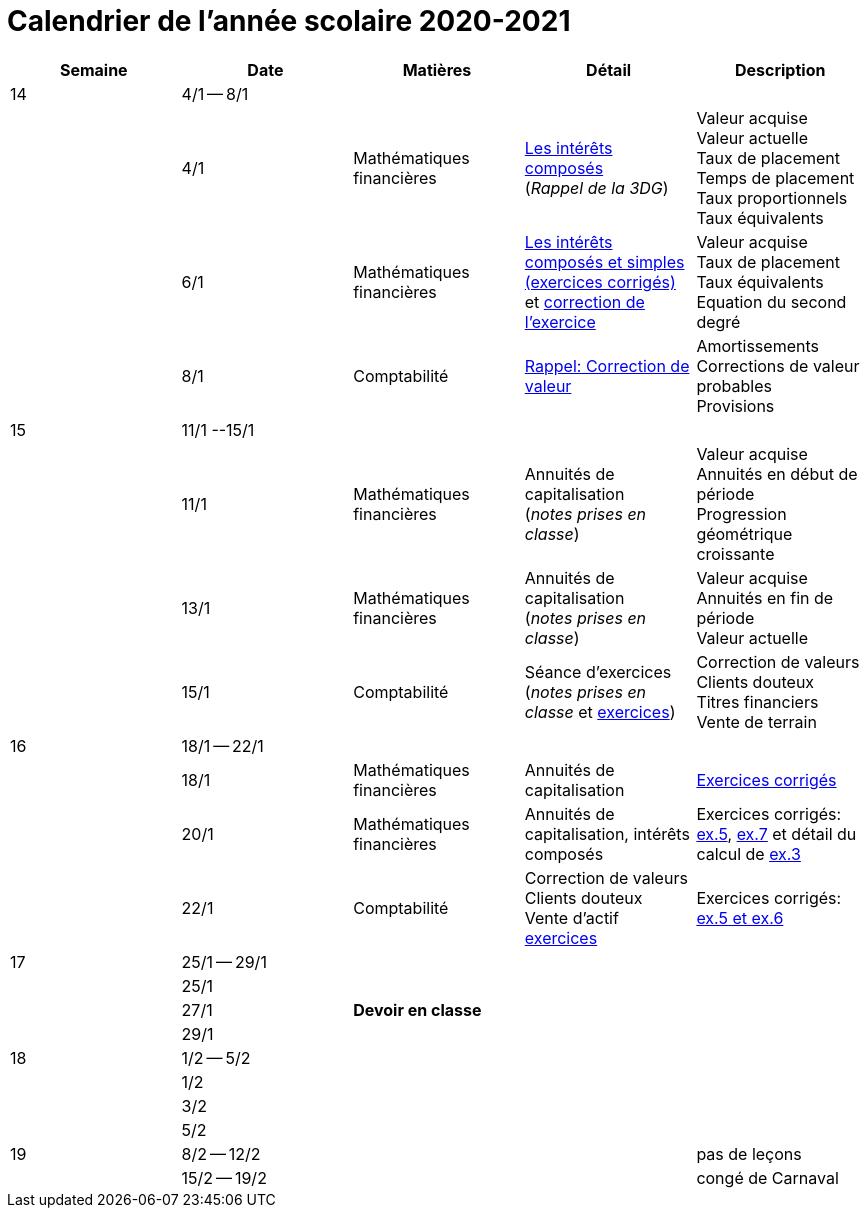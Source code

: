
= Calendrier de l'année scolaire 2020-2021


[cols="5*", options="header"] 
|===
|Semaine
|Date
|Matières
|Détail
|Description


| 14
| 4/1 -- 8/1
| 
| 
| 

| 
| 4/1 
| Mathématiques financières
| link:mathfi/25-MathFi-InteretsComposes-Rappel.pdf[Les intérêts composés] +
  (_Rappel de la 3DG_)
| Valeur acquise +
  Valeur actuelle +
  Taux de placement +
  Temps de placement +
  Taux proportionnels +
  Taux équivalents


| 
| 6/1 
| Mathématiques financières
| link:mathfi/26-MathFi-InteretsComposes-Exercice.pdf[Les intérêts composés et simples (exercices corrigés)] et link:mathfi/25-Exercice-interets-composes-et-interets-simples.pdf[correction de l'exercice]
| Valeur acquise +
  Taux de placement +
  Taux équivalents +
  Equation du second degré

| 
| 8/1 
| Comptabilité
| link:comptabilite-cours/27-Comptabilite-CVP.pdf[Rappel: Correction de valeur]
| Amortissements +
  Corrections de valeur probables +
  Provisions


| 15
| 11/1 --15/1
| 
| 
| 

| 
| 11/1 
| Mathématiques financières
| Annuités de capitalisation +
  (_notes prises en classe_)
| Valeur acquise +
  Annuités en début de période +
  Progression géométrique croissante
  

| 
| 13/1 
| Mathématiques financières
| Annuités de capitalisation +
  (_notes prises en classe_)
| Valeur acquise +
  Annuités en fin de période +
  Valeur actuelle
  

| 
| 15/1 
| Comptabilité
| Séance d'exercices +
  (_notes prises en classe_ et link:comptabilite-cours/01-Exercices-CVP-Provisions.pdf[exercices])
| Correction de valeurs +
  Clients douteux +
  Titres financiers +
  Vente de terrain +

| 16
| 18/1 -- 22/1
| 
| 
| 

| 
| 18/1 
| Mathématiques financières
| Annuités de capitalisation 
| link:mathfi/29-MathFi-annuites.pdf[Exercices corrigés]

| 
| 20/1 
| Mathématiques financières
| Annuités de capitalisation, intérêts composés
| Exercices corrigés: link:mathfi/30-MathFi-Ex5.pdf[ex.5], link:mathfi/30-MathFi-Ex7.pdf[ex.7] et détail du calcul de link:mathfi/30-MathFi-Ex3-calcul.pdf[ex.3]

| 
| 22/1 
| Comptabilité
| Correction de valeurs +
  Clients douteux +
  Vente d'actif +
  link:comptabilite-cours/01-Exercices-CVP-Provisions.pdf[exercices]
| Exercices corrigés: link:comptabilite-cours/31-Comptabilite-CV-exercices-corriges.pdf[ex.5 et ex.6]

| 17
| 25/1 -- 29/1
| 
| 
| 

| 
| 25/1 
| 
| 
| 

| 
| 27/1 
| *Devoir en classe*
| 
| 

| 
| 29/1 
| 
| 
| 

| 18
| 1/2 -- 5/2
| 
| 
| 

| 
| 1/2 
| 
| 
| 

| 
| 3/2 
| 
| 
| 

| 
| 5/2 
| 
| 
| 


| 19
| 8/2 -- 12/2
| 
| 
| pas de leçons

| 
| 15/2 -- 19/2
| 
| 
| congé de Carnaval



|===












